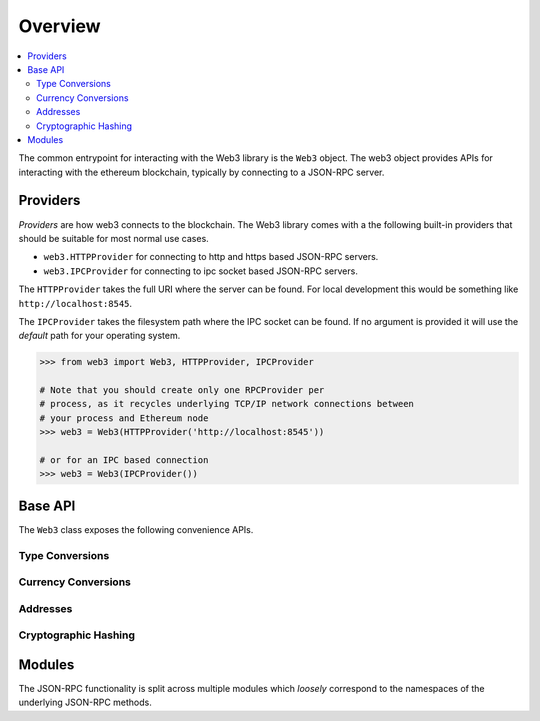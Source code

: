 Overview
========

.. contents:: :local:

The common entrypoint for interacting with the Web3 library is the ``Web3``
object.  The web3 object provides APIs for interacting with the ethereum
blockchain, typically by connecting to a JSON-RPC server.


Providers
---------

*Providers* are how web3 connects to the blockchain.  The Web3 library comes
with a the following built-in providers that should be suitable for most normal
use cases.

- ``web3.HTTPProvider`` for connecting to http and https based JSON-RPC servers.
- ``web3.IPCProvider`` for connecting to ipc socket based JSON-RPC servers.

The ``HTTPProvider`` takes the full URI where the server can be found.  For
local development this would be something like ``http://localhost:8545``.

The ``IPCProvider`` takes the filesystem path where the IPC socket can be
found.  If no argument is provided it will use the *default* path for your
operating system.


.. code-block:: python

    >>> from web3 import Web3, HTTPProvider, IPCProvider

    # Note that you should create only one RPCProvider per
    # process, as it recycles underlying TCP/IP network connections between
    # your process and Ethereum node
    >>> web3 = Web3(HTTPProvider('http://localhost:8545'))

    # or for an IPC based connection
    >>> web3 = Web3(IPCProvider())


Base API
--------

The ``Web3`` class exposes the following convenience APIs.


.. _overview_type_conversions:

Type Conversions
~~~~~~~~~~~~~~~~

.. py:method:: Web3.toHex(primitive=None, hexstr=None, text=None)

    Takes a variety of inputs and returns it in its hexidecimal representation.
    It follows the rules for converting to hex in the
    `JSON-RPC spec`_

    .. code-block:: python

        >>> Web3.toHex(0)
        '0x0'
        >>> Web3.toHex(1)
        '0x1'
        >>> Web3.toHex(0x0)
        '0x0'
        >>> Web3.toHex(0x000F)
        '0xf'
        >>> Web3.toHex(b'')
        '0x'
        >>> Web3.toHex(b'\x00\x0F')
        '0x000f'
        >>> Web3.toHex(False)
        '0x0'
        >>> Web3.toHex(True)
        '0x1'
        >>> Web3.toHex(hexstr='0x000F')
        '0x000f'
        >>> Web3.toHex(hexstr='000F')
        '0x000f'
        >>> Web3.toHex(text='')
        '0x'
        >>> Web3.toHex(text='cowmö')
        '0x636f776dc3b6'

.. _JSON-RPC spec: https://github.com/ethereum/wiki/wiki/JSON-RPC#hex-value-encoding

.. py:method:: Web3.toText(primitive=None, hexstr=None, text=None)

    Takes a variety of inputs and returns its string equivalent.
    Text gets decoded as UTF-8.


    .. code-block:: python

        >>> Web3.toText(0x636f776dc3b6)
        'cowmö'
        >>> Web3.toText(b'cowm\xc3\xb6')
        'cowmö'
        >>> Web3.toText(hexstr='0x636f776dc3b6')
        'cowmö'
        >>> Web3.toText(hexstr='636f776dc3b6')
        'cowmö'
        >>> Web3.toText(text='cowmö')
        'cowmö'


.. py:method:: Web3.toBytes(primitive=None, hexstr=None, text=None)

    Takes a variety of inputs and returns its bytes equivalent.
    Text gets encoded as UTF-8.


    .. code-block:: python

        >>> Web3.toBytes(0)
        b'\x00'
        >>> Web3.toBytes(0x000F)
        b'\x0f'
        >>> Web3.toBytes(b'')
        b''
        >>> Web3.toBytes(b'\x00\x0F')
        b'\x00\x0f'
        >>> Web3.toBytes(False)
        b'\x00'
        >>> Web3.toBytes(True)
        b'\x01'
        >>> Web3.toBytes(hexstr='0x000F')
        b'\x00\x0f'
        >>> Web3.toBytes(hexstr='000F')
        b'\x00\x0f'
        >>> Web3.toBytes(text='')
        b''
        >>> Web3.toBytes(text='cowmö')
        b'cowm\xc3\xb6'


.. py:method:: Web3.toDecimal(primitive=None, hexstr=None, text=None)

    Takes a variety of inputs and returns its int equivalent.


    .. code-block:: python

        >>> Web3.toDecimal(0)
        0
        >>> Web3.toDecimal(0x000F)
        15
        >>> Web3.toDecimal(b'\x00\x0F')
        15
        >>> Web3.toDecimal(False)
        0
        >>> Web3.toDecimal(True)
        1
        >>> Web3.toDecimal(hexstr='0x000F')
        15
        >>> Web3.toDecimal(hexstr='000F')
        15

.. _overview_currency_conversions:

Currency Conversions
~~~~~~~~~~~~~~~~

.. py:method:: Web3.toWei(value, currency)

    Returns the value in the denomination specified by the ``currency`` argument
    converted to wei.


    .. code-block:: python

        >>> Web3.toWei(1, 'ether')
        1000000000000000000


.. py:method:: Web3.fromWei(value, currency)

    Returns the value in wei converted to the given currency. The value is returned
    as a ``Decimal`` to ensure precision down to the wei.


    .. code-block:: python

        >>> web3.fromWei(1000000000000000000, 'ether')
        Decimal('1')


.. _overview_addresses:

Addresses
~~~~~~~~~~~~~~~~

.. py:method:: Web3.isAddress(value)

    Returns ``True`` if the value is one of the recognized address formats.

    * Allows for both ``0x`` prefixed and non-prefixed values.
    * If the address contains mixed upper and lower cased characters this function also
      checks if the the address checksum is valid according to `EIP55`_

    .. code-block:: python

        >>> web3.isAddress('0xd3CDA913deB6f67967B99D67aCDFa1712C293601')
        True


.. py:method:: Web3.isChecksumAddress(value)

    Returns ``True`` if the value is a valid `EIP55`_ checksummed address


    .. code-block:: python

        >>> web3.isChecksumAddress('0xd3CDA913deB6f67967B99D67aCDFa1712C293601')
        True
        >>> web3.isChecksumAddress('0xd3cda913deb6f67967b99d67acdfa1712c293601')
        False


.. py:method:: Web3.toChecksumAddress(value)

    Returns the given address with an `EIP55`_ checksum.


    .. code-block:: python

        >>> Web3.toChecksumAddress('0xd3cda913deb6f67967b99d67acdfa1712c293601')
        '0xd3CDA913deB6f67967B99D67aCDFa1712C293601'

.. _EIP55: https://github.com/ethereum/EIPs/issues/55


.. _overview_hashing:

Cryptographic Hashing
~~~~~~~~~~~~~~~~

.. py:method:: Web3.sha3(primitive=None, hexstr=None, text=None)

    Returns the Keccak SHA256 of the given value. Text is encoded to UTF-8 before
    computing the hash, just like Solidity. Any of the following are
    valid and equivalent:

    .. code-block:: python

        web3.sha3(0x747874)
        web3.sha3(b'\x74\x78\x74')
        web3.sha3(hexstr='0x747874')
        web3.sha3(hexstr='747874')
        web3.sha3(text='txt')

.. py:method:: Web3.soliditySha3(abi_types, value)

    Returns the sha3 as it would be computed by the solidity ``sha3`` function
    on the provided ``value`` and ``abi_types``.  The ``abi_types`` value
    should be a list of solidity type strings which correspond to each of the
    provided values.


    .. code-block:: python

        >>> web3.soliditySha3(['bool'], True)
        "0x5fe7f977e71dba2ea1a68e21057beebb9be2ac30c6410aa38d4f3fbe41dcffd2"
        >>> web3.soliditySha3(['uint8', 'uint8', 'uint8'], [97, 98, 99])
        "0x4e03657aea45a94fc7d47ba826c8d667c0d1e6e33a64a036ec44f58fa12d6c45"
        >>> web3.soliditySha3(['address'], ["0x49eddd3769c0712032808d86597b84ac5c2f5614"])
        "0x2ff37b5607484cd4eecf6d13292e22bd6e5401eaffcc07e279583bc742c68882"


Modules
-------

The JSON-RPC functionality is split across multiple modules which *loosely*
correspond to the namespaces of the underlying JSON-RPC methods.
